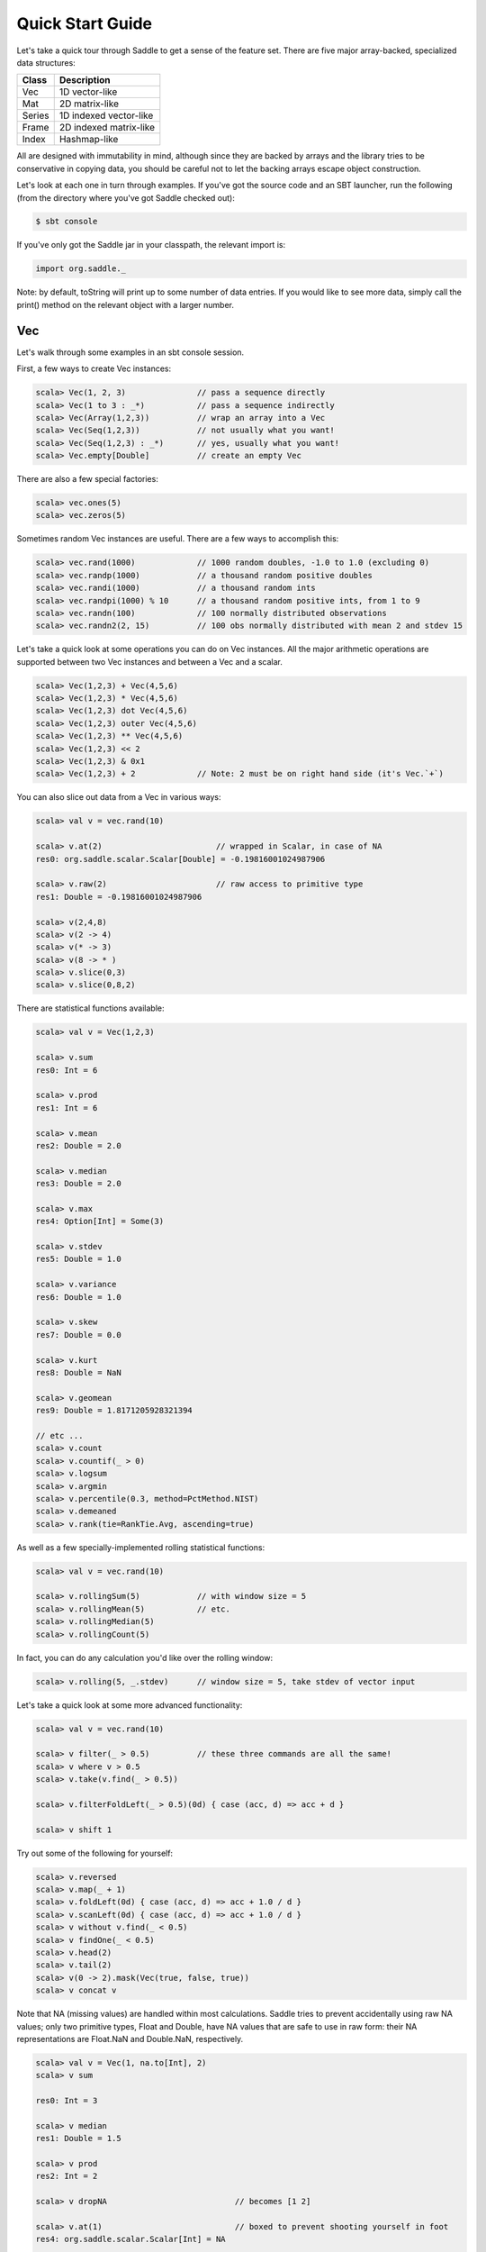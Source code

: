 Quick Start Guide
~~~~~~~~~~~~~~~~~

Let's take a quick tour through Saddle to get a sense of the feature set. There
are five major array-backed, specialized data structures:

============== ===========
Class          Description
============== ===========
Vec            1D vector-like
Mat            2D matrix-like
Series         1D indexed vector-like
Frame          2D indexed matrix-like
Index          Hashmap-like
============== ===========

All are designed with immutability in mind, although since they are backed by
arrays and the library tries to be conservative in copying data, you should be
careful not to let the backing arrays escape object construction.

Let's look at each one in turn through examples. If you've got the source code
and an SBT launcher, run the following (from the directory where you've got
Saddle checked out):

.. code:: bash

  $ sbt console

If you've only got the Saddle jar in your classpath, the relevant import is:

.. code:: scala

  import org.saddle._

Note: by default, toString will print up to some number of data entries. If you
would like to see more data, simply call the print() method on the relevant
object with a larger number.

Vec
---

Let's walk through some examples in an sbt console session.

First, a few ways to create Vec instances:

.. code:: scala

  scala> Vec(1, 2, 3)               // pass a sequence directly
  scala> Vec(1 to 3 : _*)           // pass a sequence indirectly
  scala> Vec(Array(1,2,3))          // wrap an array into a Vec
  scala> Vec(Seq(1,2,3))            // not usually what you want!
  scala> Vec(Seq(1,2,3) : _*)       // yes, usually what you want!
  scala> Vec.empty[Double]          // create an empty Vec

There are also a few special factories:

.. code:: bash

  scala> vec.ones(5)
  scala> vec.zeros(5)

Sometimes random Vec instances are useful. There are a few ways to accomplish
this:

.. code:: bash

  scala> vec.rand(1000)             // 1000 random doubles, -1.0 to 1.0 (excluding 0)
  scala> vec.randp(1000)            // a thousand random positive doubles
  scala> vec.randi(1000)            // a thousand random ints
  scala> vec.randpi(1000) % 10      // a thousand random positive ints, from 1 to 9
  scala> vec.randn(100)             // 100 normally distributed observations
  scala> vec.randn2(2, 15)          // 100 obs normally distributed with mean 2 and stdev 15

Let's take a quick look at some operations you can do on Vec instances. All the
major arithmetic operations are supported between two Vec instances and between
a Vec and a scalar.

.. code:: bash

  scala> Vec(1,2,3) + Vec(4,5,6)
  scala> Vec(1,2,3) * Vec(4,5,6)
  scala> Vec(1,2,3) dot Vec(4,5,6)
  scala> Vec(1,2,3) outer Vec(4,5,6)
  scala> Vec(1,2,3) ** Vec(4,5,6)
  scala> Vec(1,2,3) << 2
  scala> Vec(1,2,3) & 0x1
  scala> Vec(1,2,3) + 2             // Note: 2 must be on right hand side (it's Vec.`+`)

You can also slice out data from a Vec in various ways:

.. code:: bash

  scala> val v = vec.rand(10)

  scala> v.at(2)                        // wrapped in Scalar, in case of NA
  res0: org.saddle.scalar.Scalar[Double] = -0.19816001024987906

  scala> v.raw(2)                       // raw access to primitive type
  res1: Double = -0.19816001024987906

  scala> v(2,4,8)
  scala> v(2 -> 4)
  scala> v(* -> 3)
  scala> v(8 -> * )
  scala> v.slice(0,3)
  scala> v.slice(0,8,2)

There are statistical functions available:

.. code:: bash

  scala> val v = Vec(1,2,3)

  scala> v.sum
  res0: Int = 6

  scala> v.prod
  res1: Int = 6

  scala> v.mean
  res2: Double = 2.0

  scala> v.median
  res3: Double = 2.0

  scala> v.max
  res4: Option[Int] = Some(3)

  scala> v.stdev
  res5: Double = 1.0

  scala> v.variance
  res6: Double = 1.0

  scala> v.skew
  res7: Double = 0.0

  scala> v.kurt
  res8: Double = NaN

  scala> v.geomean
  res9: Double = 1.8171205928321394

  // etc ...
  scala> v.count
  scala> v.countif(_ > 0)
  scala> v.logsum
  scala> v.argmin
  scala> v.percentile(0.3, method=PctMethod.NIST)
  scala> v.demeaned
  scala> v.rank(tie=RankTie.Avg, ascending=true)

As well as a few specially-implemented rolling statistical functions:

.. code:: bash

  scala> val v = vec.rand(10)

  scala> v.rollingSum(5)            // with window size = 5
  scala> v.rollingMean(5)           // etc.
  scala> v.rollingMedian(5)
  scala> v.rollingCount(5)

In fact, you can do any calculation you'd like over the rolling window:

.. code:: bash

  scala> v.rolling(5, _.stdev)      // window size = 5, take stdev of vector input

Let's take a quick look at some more advanced functionality:

.. code:: bash

  scala> val v = vec.rand(10)

  scala> v filter(_ > 0.5)          // these three commands are all the same!
  scala> v where v > 0.5
  scala> v.take(v.find(_ > 0.5))

  scala> v.filterFoldLeft(_ > 0.5)(0d) { case (acc, d) => acc + d }

  scala> v shift 1

Try out some of the following for yourself:

.. code:: bash

  scala> v.reversed
  scala> v.map(_ + 1)
  scala> v.foldLeft(0d) { case (acc, d) => acc + 1.0 / d }
  scala> v.scanLeft(0d) { case (acc, d) => acc + 1.0 / d }
  scala> v without v.find(_ < 0.5)
  scala> v findOne(_ < 0.5)
  scala> v.head(2)
  scala> v.tail(2)
  scala> v(0 -> 2).mask(Vec(true, false, true))
  scala> v concat v

Note that NA (missing values) are handled within most calculations. Saddle
tries to prevent accidentally using raw NA values; only two primitive types,
Float and Double, have NA values that are safe to use in raw form: their NA
representations are Float.NaN and Double.NaN, respectively.

.. code:: bash

  scala> val v = Vec(1, na.to[Int], 2)
  scala> v sum

  res0: Int = 3

  scala> v median
  res1: Double = 1.5

  scala> v prod
  res2: Int = 2

  scala> v dropNA                           // becomes [1 2]

  scala> v.at(1)                            // boxed to prevent shooting yourself in foot
  res4: org.saddle.scalar.Scalar[Int] = NA

  scala> v.raw(1)                           // you can do this, but be careful!
  res5: Int = -2147483648

  scala> v.fillNA(x => x)                   // becomes [1 1 2]; the argument is the index of the NA

  scala> val d: Double = scalar.Scalar(1.0) // you can auto-unbox a double scalar

Also, a Scalar[T] can convert to Option[T] implicitly, so you may do everything
with it that you may do with an Option; e.g., call map() or flatmap().

Finally, if you need to treat a Vec as a sequence, you may convert it to Seq,
(specifically, an IndexedSeq). Also, you may access (a copy of) Vec as an
array, by calling Vec.contents.

.. code:: bash

  scala> v.toSeq
  scala> v.contents

Series
------

A Series combines a Vec with an Index that provides an ordered key-value
mapping.  We'll talk more about the details of Index later.  First, note a
Vec[T] can convert implicitly to a Series[Int, T]. So for instance:

.. code:: bash

  scala> val x: Series[Int, Double] = vec.rand(5)

The key type of a must have a natural ordering (ie, an Ordering of that type
within the implicit scope). However, the Series maintains the order in which
its data was supplied unless ordered othewise.

Let's look at a few constructions:

.. code:: bash

  // we already know we can convert a Vec
  scala> Series(Vec(32, 12, 9))
  res3: org.saddle.Series[Int,java.lang.String] =
  [3 x 1]
  0 -> 32
  1 -> 12
  2 -> 9

  // we can pass a pair of tuples
  scala> Series("a" -> 1, "b" -> 2, "c" -> 3)
  res4: org.saddle.Series[java.lang.String,Int] =
  [3 x 1]
  a -> 1
  b -> 2
  c -> 3

  // any series of tuples will work, eg:
  scala> Series(List("a" -> 1, "b" -> 2, "c" -> 3) : _*)

  // can pass data and index separately:
  scala> Series(Vec(1,2,3), Index("a", "b", "c"))

  // you can create an empty Series like so:
  scala> Series.empty[String, Int]

  // supplied order is maintained:
  scala> Series(Vec(1,2,3), Index("c", "b", "a"))
  res11: org.saddle.Series[java.lang.String,Int] =
  [3 x 1]
  c -> 1
  b -> 2
  a -> 3

  // unlike map, multiple keys are entirely fine:
  scala> Series(Vec(1,2,3,4), Index("c", "b", "a", "b"))
  res12: org.saddle.Series[java.lang.String,Int] = 
  [4 x 1]
  c -> 1
  b -> 2
  a -> 3
  b -> 4

With construction out of the way, let's look at a few ways we can get data out
of a Series.

.. code:: bash

  scala> val q = Series(Vec(1,3,2,4), Index("c", "b", "a", "b"))

  // get the values or index
  scala> q.values
  scala> q.index

  // extract value by numerical offset
  scala> q.at(2)
  res20: org.saddle.scalar.Scalar[Int] = 3

  scala> q.at(2,3,1)
  res0: org.saddle.Vec[Int] =
  [3 x 1]
  2
  4
  3

  // or extract key
  scala> q.keyAt(2)
  res21: org.saddle.scalar.Scalar[java.lang.String] = a

  scala> q.keyAt(2,3,1)
  res24: org.saddle.Index[java.lang.String] = 
  [Index 3 x 1]
  a
  b
  b

  // sort by index ordering
  scala> q.sortedIx
  res16: org.saddle.Series[java.lang.String,Int] = 
  [4 x 1]
  a -> 3
  b -> 2
  b -> 4
  c -> 1

  // sort by value ordering
  scala> q.sorted
  res17: org.saddle.Series[java.lang.String,Int] = 
  [4 x 1]
  c -> 1
  b -> 2
  a -> 3
  b -> 4

  // extract elements matching the index
  scala> q("b")
  res19: org.saddle.Series[java.lang.String,Int] =
  [2 x 1]
  b -> 2
  b -> 4

  scala> q("a", "b")
  res1: org.saddle.Series[java.lang.String,Int] = 
  [3 x 1]
  a -> 2
  b -> 3
  b -> 4

  // notice ordering subtleties:
  scala> q("b", "a")
  res2: org.saddle.Series[java.lang.String,Int] = 
  [3 x 1]
  b -> 3
  b -> 4
  a -> 2

  // get first or last values
  scala> q.first
  scala> q.last

  // or key
  scala> q.firstKey
  scala> q.lastKey

  // "reindex" to a new index:
  scala> q.reindex(Index("a","c","d"))
  res4: org.saddle.Series[java.lang.String,Int] = 
  [3 x 1]
  a ->  2
  c ->  1
  d -> NA

  // or just by a sequence of keys:
  scala> q.reindex("a","c","d")

  // notice that 'slicing' ignores unknown keys:
  scala> q("a", "d")
  res5: org.saddle.Series[java.lang.String,Int] = 
  [1 x 1]
  a -> 2

  // we cannot reindex with "b", because it isn't unique.
  // (the problem is, which "b" would we choose?)
  scala> q.reindex("a", "b")
  java.lang.IllegalArgumentException: requirement failed: Could not reindex unambiguously
  ...

  // we can "reset" the index to integer labels
  scala> q.resetIndex

  // or to a new index altogether
  scala> q.setIndex(Index("w", "x", "y", "z"))

  // to 'slice', we need a sorted index; slice is inclusive by default
  scala> val s = q.sortedIx
  scala> s.sliceBy("b", "c")
  res7: org.saddle.Series[java.lang.String,Int] = 
  [3 x 1]
  b -> 3
  b -> 4
  c -> 1

  // syntactic sugar is provided:
  scala> s.sliceBy("b" -> "c")
  scala> s.sliceBy(* -> "b")

  // where slice is by offset, exclusive by default, and the
  // index doesn't have to be sorted:
  scala> q.slice(0,2)
  res8: org.saddle.Series[java.lang.String,Int] = 
  [2 x 1]
  c -> 1
  b -> 3

  // there are head/tail methods:
  scala> q.head(2)
  scala> q.tail(2)

Aside from extracting values, there are many fun ways to compute with Series.
Try the following:

.. code:: bash

  scala> val q = Series(Vec(1,3,2,4), Index("c", "b", "a", "b"))
  scala> q.mapValues(_ + 1)
  scala> q.mapIndex(_ + "x")
  scala> q.shift(1)
  scala> q.filter(_ > 2)
  scala> q.filterIx(_ != "b")
  scala> q.find(2)
  scala> q.findKey("b")
  scala> q.findOneKey("b")
  scala> q.minKey
  scala> q.contains("a")
  scala> q.scanLeft(0) { case (acc, v) => acc + v }
  scala> q.reversed

  scala> val m = q.mask(q.values > 2)
  scala> m.hasNA
  scala> m.dropNA
  scala> m.pad

  scala> q.rolling(2, _.minKey)
  scala> q.splitAt(2)
  scala> q.sortedIx.splitBy("b")

We can of course convert to a Vec or a Seq if we need to:

.. code:: bash

  scala> q.toVec
  scala> q.toSeq

We can also group by key in order to transform or combine the groupings, which
themselves are Series. For example:

.. code:: bash

  scala> q.groupBy.combine(_.sum)
  res19: org.saddle.Series[java.lang.String,Int] = 
  [3 x 1]
  a -> 2
  b -> 7
  c -> 1

  scala> q.groupBy.transform(s => s - s.mean)
  res20: org.saddle.Series[java.lang.String,Double] = 
  [4 x 1]
  c ->  0.0000
  b -> -0.5000
  a ->  0.0000
  b ->  0.5000

You can also group by another index, or by a transformation of the current
index, by passing an argument into groupBy. See the Saddle API for more info.

The expressive nature of working with Series becomes apparent when you need to
align data:

.. code:: bash

  scala> val a = Series(Vec(1,4,2,3), Index("a","b","c","d"))
  scala> val b = Series(Vec(5,2,1,8,7), Index("b","c","d","e","f"))

  scala> a + b
  res21: org.saddle.Series[java.lang.String,Int] = 
  [6 x 1]
  a -> NA
  b ->  9
  c ->  4
  d ->  4
  e -> NA
  f -> NA

You see that the indexes have been aligned prior to operation being performed.
Because there is a missing observation in each label of a, e, and f, the
summation is not done and instead an NA value is inserted into the result.

Generally, a full-outer join is performed. So, for instance:

.. code:: bash

  scala> val a = Series(Vec(1,4,2), Index("a","b","b"))
  scala> val b = Series(Vec(5,2,1), Index("b","b","d"))

  scala> a + b
  res22: org.saddle.Series[java.lang.String,Int] = 
  [6 x 1]
  a -> NA
  b ->  9
  b ->  6
  b ->  7
  b ->  4
  d -> NA

Most basic math and boolean operations are supported between two Series, as
well as between a Series and a scalar value.

We mentioned joins. Let's look at a few join operations; the result is a Frame,
which we will touch on a bit later. These are similar in nature to SQL joins.

.. code:: bash

  scala> val a = Series(Vec(1,4,2), Index("a","b","b"))
  scala> val b = Series(Vec(5,2,1), Index("b","b","d"))

  scala> a.join(b, how=index.LeftJoin)
  res24: org.saddle.Frame[java.lang.String,Int,Int] = 
  [4 x 2]
        0  1
       -- --
  a ->  1 NA
  b ->  4  5
  b ->  4  2
  b ->  2  2

  scala> a.join(b, how=index.RightJoin)
  res25: org.saddle.Frame[java.lang.String,Int,Int] = 
  [4 x 2]
        0  1
       -- --
  b ->  4  5
  b ->  2  5
  b ->  2  2
  d -> NA  1

  scala> a.join(b, how=index.InnerJoin)
  res28: org.saddle.Frame[java.lang.String,Int,Int] = 
  [3 x 2]
        0  1
       -- --
  b ->  4  5
  b ->  4  2
  b ->  2  2

  scala> a.join(b, how=index.OuterJoin)
  res29: org.saddle.Frame[java.lang.String,Int,Int] = 
  [6 x 2]
        0  1
       -- --
  a ->  1 NA
  b ->  4  5
  b ->  4  2
  b ->  2  5
  b ->  2  2
  d -> NA  1

Finally, let's take a look at a multiply indexed Series:

.. code:: bash

  scala> val t = Series(Vec(1,2,3,4), Index((1,1),(1,2),(2,1),(2,2)))
  t: org.saddle.Series[(Int, Int),Int] = 
  [4 x 1]
  1 1 -> 1
    2 -> 2
  2 1 -> 3
    2 -> 4

Sometimes you want to move the innermost row label to be a column label
instead. You can achieve this as follows:

.. code:: bash

  scala> val f = t.pivot
  f: org.saddle.Frame[Int,Int,Int] = 
  [2 x 2]
        1  2
       -- --
  1 ->  1  2
  2 ->  3  4

And this is how you get back the original Series:

.. code:: bash

  scala> f.melt
  res32: org.saddle.Series[(Int, Int),Int] = 
  [4 x 1]
  1 1 -> 1
    2 -> 2
  2 1 -> 3
    2 -> 4

This generalizes to tuples of higher order.

Mat
---

A Mat[T] represents a Matrix of values. Internally it is stored as a single
contiguous array; sometimes, a duplicate array is created which stores the same
values, but transposed, for speed of access having to do with memory locality.

This format was chosen to be compatible with DenseMatrix of EJML_, a high
performance linear algebra library which provides the default matrix multiply
routine for Saddle. One or two properly placed implicit conversions can extend
Saddle to be a powerful linear algebra system.

.. _EJML: http://code.google.com/p/efficient-java-matrix-library/

Let's start off with construction:

.. code:: bash

  scala> Mat(2,2, Array(1,2,3,4))
  res41: org.saddle.Mat[Int] =
  [2 x 2]
  1 2
  3 4

  // all same:
  scala> Mat(Array(1,3), Array(2,4))
  scala> Mat(Array(Array(1,3), Array(2,4)))
  scala> Mat(Vec(1,3), Vec(2,4))
  scala> Mat(Array(Vec(1,3), Vec(2,4)))

  // identity matrix:
  scala> mat.ident(2)

  // empty matrix:
  scala> Mat.empty[Double]

  // zeros:
  scala> Mat[Int](2, 2)

Again, sometimes we want to create instances filled with random observations.
As to Vec, we can do the following:

.. code:: bash

  scala> mat.rand(2,2)       // random doubles from within [-1.0, 1.0] excluding 0
  scala> mat.randp(2,2)      // random positive doubles
  scala> mat.randn(2,2)      // random normally distributed doubles
  scala> mat.randn(2,2,3,12) // random normally distributed with mean=3, stdev=12

There are a few other factory methods available:

.. code:: bash

  scala> mat.ones(2,2)
  scala> mat.zeros(2,2)
  scala> mat.diag(Vec(1,2))

Let's look at some basic operations with Mat. As with Vec, you may perform
calculations on two Mat instances, or on a Mat and a scalar value.

.. code:: bash

  // element-wise multiplication
  scala> Mat(2,2,Array(1,2,3,4)) * Mat(2,2,Array(4,1,2,3))
  res55: org.saddle.Mat[Int] = 
  [2 x 2]
   4  2
   6 12

  // matrix multiplication; note implicit conversion to Double
  // instead of `dot`, can also use `mult`
  scala> Mat(2,2,Array(1,2,3,4)) dot Mat(2,2,Array(4,1,2,3))
  res53: org.saddle.Mat[Double] = 
  [2 x 2]
   8.0000  7.0000
  20.0000 15.0000


  // matrix-vector multiplication
  scala> Mat(2,2,Array(1,2,3,4)) dot Vec(2,1)
  res56: org.saddle.Mat[Double] = 
  [2 x 1]
   4.0000
  10.0000

  // as expected
  scala> Mat(2,2,Array(1,2,3,4)) * 2
  scala> Mat(2,2,Array(1,2,3,4)) + 2
  scala> Mat(2,2,Array(1,2,3,4)) << 2
  // etc...

  // transpose
  scala> Mat(2,2,Array(1,2,3,4)).T
  scala> Mat(2,2,Array(1,2,3,4)).transposed

  // properties of Mat
  scala> val m = Mat(2,2,Array(1,2,3,4))
  scala> m.numRows
  scala> m.numCols
  scala> m.isSquare
  scala> m.isEmpty

There are a few ways to extract values from a Mat.

.. code:: bash

  scala> m.at(0,1)
  res1: org.saddle.scalar.Scalar[Int] = 2

  // be careful with this one!
  scala> m.raw(0,1)
  res2: Int = 2

  scala> m.takeRows(0)
  res0: org.saddle.Mat[Int] =
  [1 x 2]
  1 2

  scala> m.withoutRows(0)
  res0: org.saddle.Mat[Int] =
  [1 x 2]
  3 4

  scala> m.takeCols(0)
  res1: org.saddle.Mat[Int] =
  [2 x 1]
  1
  3

  scala> m.col(0)
  scala> m.row(0)
  scala> m.rows()
  scala> m.cols()

Some other interesting methods on Mat:

.. code:: bash

  scala> val m = Mat(2,2,Array(1,2,na.to[Int],4))
  m: org.saddle.Mat[Int] =
  [2 x 2]
   1  2
  NA  4

  scala> m.rowsWithNA
  res4: List[Int] = List(1)

  scala> m.dropRowsWithNA

  scala> m.reshape(1,4)
  res6: org.saddle.Mat[Int] =
  [1 x 4]
   1  2 NA  4

  scala> mat.rand(2,2).roundTo(2)
  res8: org.saddle.Mat[Double] = 
  [2 x 2]
  -0.3400  0.0000 
  -0.3800  0.2500

Finally, if you want to print, say, 100 rows and 10 columns:

.. code:: bash

  scala> m.print(100, 10)

Frame
-----

A Frame combines a Mat with a row index and a column index which provides a way
to index into the Mat. First, note a Mat[T] converts implicitly to a Frame[Int,
Int, T]. So for instance

.. code:: bash

  scala> val f: Frame[Int, Int, Double] = mat.rand(2, 2)

A Frame is represented internally as a sequence of column Vec instances all
sharing the same row index; additionally a transpose of the data is created
lazily if cross sections of data are requested.

Let's look at some ways to instantiated a Frame:

.. code:: bash

  scala> Frame(Vec(1,2,3), Vec(4,5,6))                  // two-column frame

  scala> Frame("x" -> Vec(1,2,3), "y" -> Vec(4,5,6))    // with column index

  scala> val s = Series("a" -> 1, "b" -> 2)
  scala> val t = Series("b" -> 3, "c" -> 4)
  scala> Frame(s, t)                                    // aligned along rows
  [3 x 2]
        0  1
       -- --
  a ->  1 NA
  b ->  2  3
  c -> NA  4

  scala> Frame("x" -> s, "y" -> t)                      // with column index
  [3 x 2]
        x  y
       -- --
  a ->  1 NA
  b ->  2  3
  c -> NA  4




